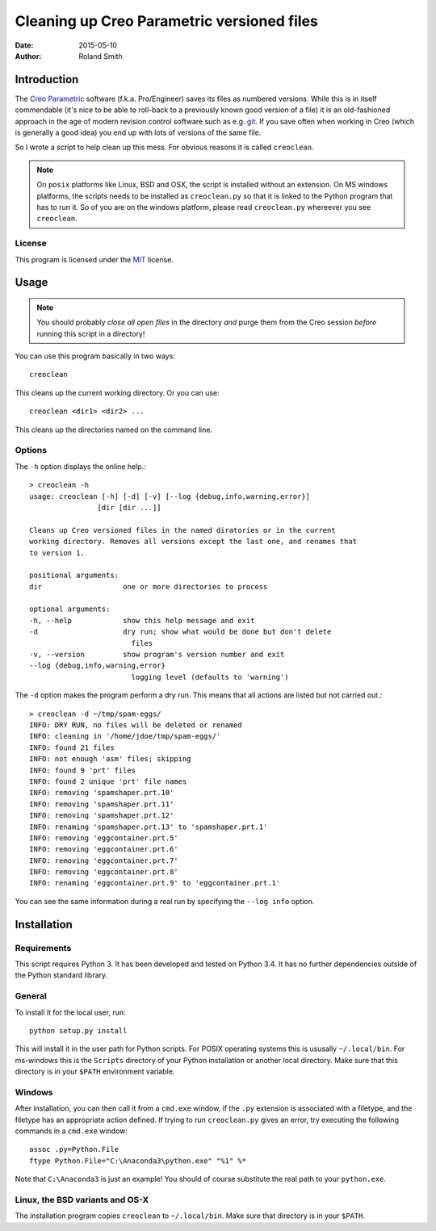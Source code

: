 Cleaning up Creo Parametric versioned files
###########################################

:date: 2015-05-10
:author: Roland Smith

.. Last modified: 2022-01-30T18:38:42+0100


Introduction
============

The `Creo Parametric`_ software (f.k.a. Pro/Engineer) saves its files as numbered
versions. While this is in itself commendable (it's nice to be able to
roll-back to a previously known good version of a file) it is an old-fashioned
approach in the age of modern revision control software such as e.g. git_.
If you save often when working in Creo (which is generally a good idea) you
end up with lots of versions of the same file.

.. _Creo Parametric: http://www.ptc.com/cad/3d-cad/creo-parametric
.. _git: http://git-scm.com/

So I wrote a script to help clean up this mess. For obvious reasons it is
called ``creoclean``.


.. NOTE::

    On ``posix`` platforms like Linux, BSD and OSX, the script is installed
    without an extension. On MS windows platforms, the scripts needs to be
    installed as ``creoclean.py`` so that it is linked to the Python program
    that has to run it. So of you are on the windows platform, please read
    ``creoclean.py`` whereever you see ``creoclean``.

License
-------

This program is licensed under the `MIT`_ license.

.. _MIT: http://opensource.org/licenses/MIT


Usage
=====

.. NOTE::

    You should probably *close all open files* in the directory *and* purge
    them from the Creo session *before* running this script in a directory!

You can use this program basically in two ways::

    creoclean

This cleans up the current working directory. Or you can use::

    creoclean <dir1> <dir2> ...

This cleans up the directories named on the command line.

Options
-------

The ``-h`` option displays the online help.::

    > creoclean -h
    usage: creoclean [-h] [-d] [-v] [--log {debug,info,warning,error}]
                    [dir [dir ...]]

    Cleans up Creo versioned files in the named diratories or in the current
    working directory. Removes all versions except the last one, and renames that
    to version 1.

    positional arguments:
    dir                   one or more directories to process

    optional arguments:
    -h, --help            show this help message and exit
    -d                    dry run; show what would be done but don't delete
                            files
    -v, --version         show program's version number and exit
    --log {debug,info,warning,error}
                            logging level (defaults to 'warning')

The ``-d`` option makes the program perform a dry run. This means that all
actions are listed but not carried out.::

    > creoclean -d ~/tmp/spam-eggs/
    INFO: DRY RUN, no files will be deleted or renamed
    INFO: cleaning in '/home/jdoe/tmp/spam-eggs/'
    INFO: found 21 files
    INFO: not enough 'asm' files; skipping
    INFO: found 9 'prt' files
    INFO: found 2 unique 'prt' file names
    INFO: removing 'spamshaper.prt.10'
    INFO: removing 'spamshaper.prt.11'
    INFO: removing 'spamshaper.prt.12'
    INFO: renaming 'spamshaper.prt.13' to 'spamshaper.prt.1'
    INFO: removing 'eggcontainer.prt.5'
    INFO: removing 'eggcontainer.prt.6'
    INFO: removing 'eggcontainer.prt.7'
    INFO: removing 'eggcontainer.prt.8'
    INFO: renaming 'eggcontainer.prt.9' to 'eggcontainer.prt.1'

You can see the same information during a real run by specifying the
``--log info`` option.

Installation
============

Requirements
------------

This script requires Python 3. It has been developed and tested on Python 3.4.
It has no further dependencies outside of the Python standard library.

General
-------

To install it for the local user, run::

    python setup.py install

This will install it in the user path for Python scripts.
For POSIX operating systems this is ususally ``~/.local/bin``.
For ms-windows this is the ``Scripts`` directory of your Python installation
or another local directory.
Make sure that this directory is in your ``$PATH`` environment variable.

Windows
-------

After installation, you can then call it from a ``cmd.exe`` window, if the ``.py``
extension is associated with a filetype, and the filetype has an appropriate
action defined.  If trying to run ``creoclean.py`` gives an error, try
executing the following commands in a ``cmd.exe`` window::

    assoc .py=Python.File
    ftype Python.File="C:\Anaconda3\python.exe" "%1" %*

Note that ``C:\Anaconda3`` is just an example! You should of course substitute
the real path to your ``python.exe``.

Linux, the BSD variants and OS-X
--------------------------------

The installation program copies ``creoclean`` to ``~/.local/bin``.
Make sure that directory is in your ``$PATH``.
